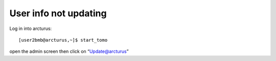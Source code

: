 User info not updating
======================

.. contents:: 
   :local:

Log in into arcturus::

    [user2bmb@arcturus,~]$ start_tomo

open the admin screen then click on “Update@arcturus”
